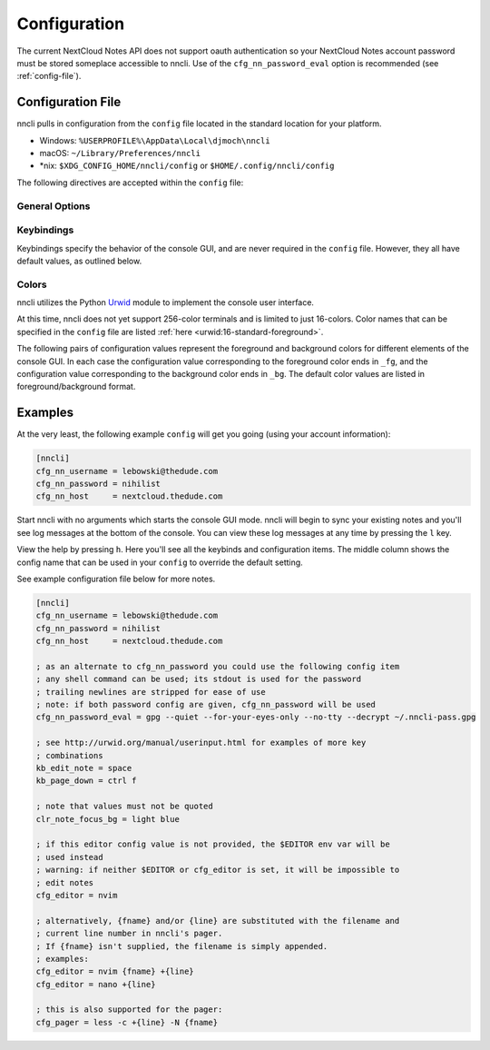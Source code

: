 .. _configuration:

Configuration
=============

The current NextCloud Notes API does not support oauth authentication so
your NextCloud Notes account password must be stored someplace
accessible to nncli. Use of the ``cfg_nn_password_eval`` option is
recommended (see :ref:`config-file`).

.. index:: single: configuration file

.. _config-file:

Configuration File
------------------

nncli pulls in configuration from the ``config`` file located in the
standard location for your platform.

- Windows: ``%USERPROFILE%\AppData\Local\djmoch\nncli``

- macOS: ``~/Library/Preferences/nncli``

- \*nix: ``$XDG_CONFIG_HOME/nncli/config`` or
  ``$HOME/.config/nncli/config``

The following directives are accepted within the ``config`` file:

.. index:: pair: configuration file; general options

General Options
~~~~~~~~~~~~~~~

.. confval:: cfg_nn_host

   Sets the URL of the NextCloud instance to connect to.

   Required.

.. confval:: cfg_nn_username

   The user name to log in as.

   Required.

.. confval:: cfg_nn_password

   The password to use for log in.

   Optional. Overrides :confval:`cfg_nn_password_eval` if both are
   specified.

.. confval:: cfg_nn_password_eval

   A command to run to retrieve the password. The command should return
   the password on ``stdout``.

   Optional. Required if :confval:`cfg_nn_password` is not specified.

.. confval:: cfg_db_path

   Specifies the path of the local notes cache.

   Optional. Default value:

   - Windows: ``%USERPROFILE%\AppData\Local\djmoch\nncli\Cache``

   - macOS: ``~/Library/Caches/nncli``

   - \*nix: ``~/.cache/nncli``

.. confval:: cfg_search_categories

   Set to ``yes`` to include categories in searches. Otherwise set to
   ``no``.

   Optional. Default value: ``yes``

.. confval:: cfg_sort_mode

   Sets how notes are sorted in the console GUI. Set to ``date``
   to have them sorted by date (newest on top). Set to ``alpha`` to have
   them sorted alphabetically.

   Optional. Default value: ``date``

.. confval:: cfg_favorite_ontop

   Determines whether notes marked as favorite are sorted on top.

   Optional. Default value: ``yes``

.. confval:: cfg_tabstop

   Sets the width of a tabstop character.

   Optional. Default value: ``4``

.. confval:: cfg_format_strftime

   Sets the format of the note timestamp (``%D``) in the note title. The
   format values are the specified in :py:func:`time.strftime`.

   Optional. Default value: ``%Y/%m/%d``

.. confval:: cfg_format_note_title

   Sets the format of each line in the console GUI note list. Various
   formatting tags are supported for dynamically building the title
   string. Each of these formatting tags supports a width specifier
   (decimal) and a left justification (``-``) like that supported by
   printf:

   .. code-block:: none

      %F - flags (fixed 2 char width)
           X - needs sync
           * - favorited
      %T - category
      %D - date
      %N - title

   The default note title format pushes the note category to the far
   right of the terminal and left justifies the note title after the
   date and flags.

   Optional. Default value: ``[%D] %F %-N %T``

   Note that the ``%D`` date format is further defined by the strftime
   format specified in :confval:`cfg_format_strftime`.

.. confval:: cfg_status_bar

   Sets whether or not the status bar is visible at the top of the
   console GUI.

   Optional. Default value: ``yes``

.. confval:: cfg_editor

   Sets the command to run when opening a note for editing. The special
   values ``{fname}`` and ``{line}`` can be used to specify respectively
   the file name and line number to pass to the command.

   Optional. Default value: ``$EDITOR`` if defined in the user's
   environment, else ``vim {fname} +{line}``.

.. confval:: cfg_pager

   Sets the command to run when opening a note for viewing in an
   external pager.

   Optional. Default value: ``$PAGER`` if defined in the user's
   environment, else ``less -c``.

.. confval:: cfg_diff

   .. todo:: Remove ``cfg_diff``

.. confval:: cfg_max_logs

   Sets the number of log events to display together in the consule GUI
   footer.

   Optional. Default value: ``5``

.. confval:: cfg_log_timeout

   Sets the rate to poll for log events. Unit is seconds.

   Optional. Default value: ``5``

.. confval:: cfg_log_reversed

   Sets whether or not the log is displayed in reverse-chronological
   order.

   Optional. Default value: ``yes``

.. confval:: cfg_tempdir

   Sets a directory path to store temporary files in. ``nncli`` uses
   :func:`tempfile.mkstemp` under the hood, and the most nuanced
   description of how this value is used can be found in the discussion
   of the ``dir`` keyword argument there. Basically you should not
   specify this if you want to use the platform-standard temporary
   folder.

   Optional. Default value: *[blank]*

.. index:: pair: configuration file; keybindings

Keybindings
~~~~~~~~~~~

Keybindings specify the behavior of the console GUI, and are never
required in the ``config`` file. However, they all have default values,
as outlined below.

.. confval:: kb_help

   Press to enter the help screen.

   Default value: ``h``

.. confval:: kb_quit

   Press to exit the console GUI.

   Default value: ``q``

.. confval:: kb_sync

   Press to force a full, bi-directional sync with the server.

   Default value: ``S``

.. confval:: kb_down

   Press to move down one row.

   Default value: ``j``

.. confval:: kb_up

   Press to move one row up.

   Default value: ``k``

.. confval:: kb_page_down

   Press to move one page down.

   Default value: ``space``

.. confval:: kb_page_up

   Press to move one page up.

   Default value: ``b``

.. confval:: kb_half_page_down

   Press to move one half-page down.

   Default value: ``ctrl d``

.. confval:: kb_half_page_up

   Press to move one half-page up.

   Default value: ``ctrl u``

.. confval:: kb_bottom

   Press to move to the last line.

   Default value: ``G``

.. confval:: kb_top

   Press to move to the first line.

   Default value: ``g``

.. confval:: kb_status

   Press to toggle the visibility of the status bar.

   Default value: ``s``

.. confval:: kb_create_note

   Press to create a new note and open in the configured editor (see
   :confval:`cfg_editor`).

   Default value: ``C``

.. confval:: kb_edit_note

   Press to edit the highlighted note in the configured editor (see
   :confval:`cfg_editor`).

   Default value: ``e``

.. confval:: kb_view_note

   Press to view the highlighted note in read-only mode.

   Default value: ``enter``

.. confval:: kb_view_note_ext

   Press to view the highlighted note in the configured pager (see
   :confval:`cfg_pager`).

   Default value: ``meta enter``

.. confval:: kb_view_note_json

   Press to view the raw JSON contents of the highlighted note in
   read-only mode.

   Default value: ``O``

.. confval:: kb_pipe_note

   Press to send the contents of the highlighted note to ``stdin`` of
   another program. A small command window opens at the bottom of the
   screen to enter the desired program.

   Default value: ``|``

.. confval:: kb_view_next_note

   Press to view the contents of the next note in read-only mode.

   Default value: ``J``

.. confval:: kb_view_prev_note

   Press to view the contents of the previous note in read-only mode.

   Default value: ``K``

.. confval:: kb_view_log

   Press to view the log.

   Default value: ``l``

.. confval:: kb_tabstop2

   Press to set the tabstop for the internal pager to a width of two
   characters.

   Default value: ``2``

.. confval:: kb_tabstop4

   Press to set the tabstop for the internal pager to a width of four
   characters.

   Default value: ``4``

.. confval:: kb_tabstop8

   Press to set the tabstop for the internal pager to a width of eight
   characters.

   Default value: ``8``

.. confval:: kb_search_gstyle

   Press to initiate a search of your notes against a Google-style
   search term. A command window will open at the bottom of the screen
   to enter your search term.

   Default value: ``/``

.. confval:: kb_search_regex

   Press to initiate a search of your notes against a regular
   expression. A command window will open at the bottom of the screen to
   enter your search term.

   Default value: ``meta /``

.. confval:: kb_search_prev_gstyle

   Press to initiate a reverse search of your notes against a
   Google-style search term. A command window will open at the bottom of
   the screen to enter your search term.

   Default value: ``?``

.. confval:: kb_search_prev_regex

   Press to initiate a reverse search of your notes against a regular
   expression.  A command window will open at the bottom of the screen
   to enter your search term.

   Default value: ``meta ?``

.. confval:: kb_search_next

   Press after a search has been initiated to move to the next match.

   Default value: ``n``

.. confval:: kb_search_prev

   Press after a search has been initiated to move to the previous
   match.

   Default value: ``N``

.. confval:: kb_clear_search

   Press to clear the current search.

   Default value: ``A``

.. confval:: kb_sort_date

   Press to display notes sorted by date.

   Default value: ``d``

.. confval:: kb_sort_alpha

   Press to display notes sorted alphabetically.

   Default value: ``a``

.. confval:: kb_sort_categories

   Press to display notes sorted by category.

   Default value: ``ctrl t``

.. confval:: kb_note_delete

   Press to delete a note. The note will be deleted locally and
   reflected on the server after the next full sync (see
   :confval:`kb_sync`).

   Default value: ``D``

.. confval:: kb_note_favorite

   Press to toggle the ``favorite`` flag for a note.

   Default value: ``p``

.. confval:: kb_note_category

   Press to set/edit the note category. A command window will appear at
   the bottom of the screen containing the current category (if it has
   one). Set to an empty string to clear the category.

   Default value: ``t``

.. confval:: kb_copy_note_text

   Press to copy the note text to the system clipboard.

   Default value: ``y``

.. index:: pair: configuration file; colors

Colors
~~~~~~

nncli utilizes the Python Urwid_ module to implement the console user
interface.

At this time, nncli does not yet support 256-color terminals and is
limited to just 16-colors. Color names that can be specified in the
``config`` file are listed :ref:`here <urwid:16-standard-foreground>`.

The following pairs of configuration values represent the foreground and
background colors for different elements of the console GUI. In each
case the configuration value corresponding to the foreground color ends
in ``_fg``, and the configuration value corresponding to the
background color ends in ``_bg``. The default color values are listed in
foreground/background format.

.. _Urwid: http://urwid.org

.. confval:: clr_default_fg

.. confval:: clr_default_bg

   The default foreground/background colors.

   Default values: ``default/default``

.. confval:: clr_status_bar_fg

.. confval:: clr_status_bar_bg

   The foreground/background colors for the status bar.

   Default values: ``dark gray/light gray``

.. confval:: clr_log_fg

.. confval:: clr_log_bg

   The foreground/background colors for the log.

   Default values: ``dark gray/light gray``

.. confval:: clr_user_input_bar_fg

.. confval:: clr_user_input_bar_bg

   The foreground/background colors for the input bar.

   Default values: ``white/light red``

.. confval:: clr_note_focus_fg

.. confval:: clr_note_focus_bg

   The foreground/background colors for the selected note.

   Default values: ``white/light red``

.. confval:: clr_note_title_day_fg

.. confval:: clr_note_title_day_bg

   The foreground/background colors for notes edited within the past 24
   hours.

   Default values: ``light red/default``

.. confval:: clr_note_title_week_fg

.. confval:: clr_note_title_week_bg

   The foreground/background colors for notes edited within the past
   week,

   Default values: ``light green/default``

.. confval:: clr_note_title_month_fg

.. confval:: clr_note_title_month_bg

   The foreground/background colors for notes edited within the past
   month.

   Default values: ``brown/default``

.. confval:: clr_note_title_year_fg

.. confval:: clr_note_title_year_bg

   The foreground/background colors for notes edited within the past
   year.

   Default values: ``light blue/default``

.. confval:: clr_note_title_ancient_fg

.. confval:: clr_note_title_ancient_bg

   The foreground/background colors for notes last edited more than one
   year ago.

   Default values: ``light blue/default``

.. confval:: clr_note_date_fg

.. confval:: clr_note_date_bg

   The foreground/background colors for the note date (i.e. the ``%D``
   portion of :confval:`cfg_format_note_title`).

   Default values: ``dark blue/default``

.. confval:: clr_note_flags_fg

.. confval:: clr_note_flags_bg

   The foreground/background colors for the note flags (i.e., the ``%F``
   portion of :confval:`cfg_format_note_title`).

   Default values: ``dark magenta/default``

.. confval:: clr_note_category_fg

.. confval:: clr_note_category_bg

   The foreground/background colors for the note category (i.e., the
   ``%T`` portion of :confval:`cfg_format_note_title`).

   Default values: ``dark red/default``

.. confval:: clr_note_content_fg

.. confval:: clr_note_content_bg

   The foreground/background colors for the note content as displayed
   in the internal pager.

   Default values: ``default/default``

.. confval:: clr_note_content_focus_fg

.. confval:: clr_note_content_focus_bg

   The foreground/background colors for focused content within the
   internal pager.

   Default values: ``white/light red``

.. confval:: clr_note_content_old_fg

.. confval:: clr_note_content_old_bg

   The foreground/background colors for old note content as displayed
   within the internal pager.

   Default values: ``yellow/dark gray``

.. confval:: clr_note_content_old_focus_fg

.. confval:: clr_note_content_old_focus_bg

   The foreground/background colors for old note focused content as
   displayed within the internal pager.

   Default values: ``white/light red``

.. confval:: clr_help_focus_fg

.. confval:: clr_help_focus_bg

   The foreground/background colors for focused content in the help
   screen.

   Default values: ``white/light red``

.. confval:: clr_help_header_fg

.. confval:: clr_help_header_bg

   The foreground/background colors for header content in the help
   screen.

   Default values: ``dark blue/default``

.. confval:: clr_help_config_fg

.. confval:: clr_help_config_bg

   The foreground/background colors for configuration option name (e.g.,
   ``clr_help_focus_bg``) in the help screen.

   Default values: ``dark green/default``

.. confval:: clr_help_value_fg

.. confval:: clr_help_value_bg

   The foreground/background colors for the value of a configuration
   option as set in ``config``.

   Default values: ``dark red/default``

.. confval:: clr_help_descr_fg

.. confval:: clr_help_descr_bg

   The foreground/background colors for the configuration options
   description in the help screen.

   Default values: ``default/default``

Examples
--------

At the very least, the following example ``config`` will get you going
(using your account information):

.. code-block:: ini

   [nncli]
   cfg_nn_username = lebowski@thedude.com
   cfg_nn_password = nihilist
   cfg_nn_host     = nextcloud.thedude.com

Start nncli with no arguments which starts the console GUI mode. nncli
will begin to sync your existing notes and you'll see log messages at
the bottom of the console. You can view these log messages at any time
by pressing the ``l`` key.

View the help by pressing ``h``. Here you'll see all the keybinds and
configuration items. The middle column shows the config name that can be
used in your ``config`` to override the default setting.

See example configuration file below for more notes.

.. code-block:: ini

   [nncli]
   cfg_nn_username = lebowski@thedude.com
   cfg_nn_password = nihilist
   cfg_nn_host     = nextcloud.thedude.com

   ; as an alternate to cfg_nn_password you could use the following config item
   ; any shell command can be used; its stdout is used for the password
   ; trailing newlines are stripped for ease of use
   ; note: if both password config are given, cfg_nn_password will be used
   cfg_nn_password_eval = gpg --quiet --for-your-eyes-only --no-tty --decrypt ~/.nncli-pass.gpg

   ; see http://urwid.org/manual/userinput.html for examples of more key
   ; combinations
   kb_edit_note = space
   kb_page_down = ctrl f

   ; note that values must not be quoted
   clr_note_focus_bg = light blue

   ; if this editor config value is not provided, the $EDITOR env var will be
   ; used instead
   ; warning: if neither $EDITOR or cfg_editor is set, it will be impossible to
   ; edit notes
   cfg_editor = nvim

   ; alternatively, {fname} and/or {line} are substituted with the filename and
   ; current line number in nncli's pager.
   ; If {fname} isn't supplied, the filename is simply appended.
   ; examples:
   cfg_editor = nvim {fname} +{line}
   cfg_editor = nano +{line}

   ; this is also supported for the pager:
   cfg_pager = less -c +{line} -N {fname}
